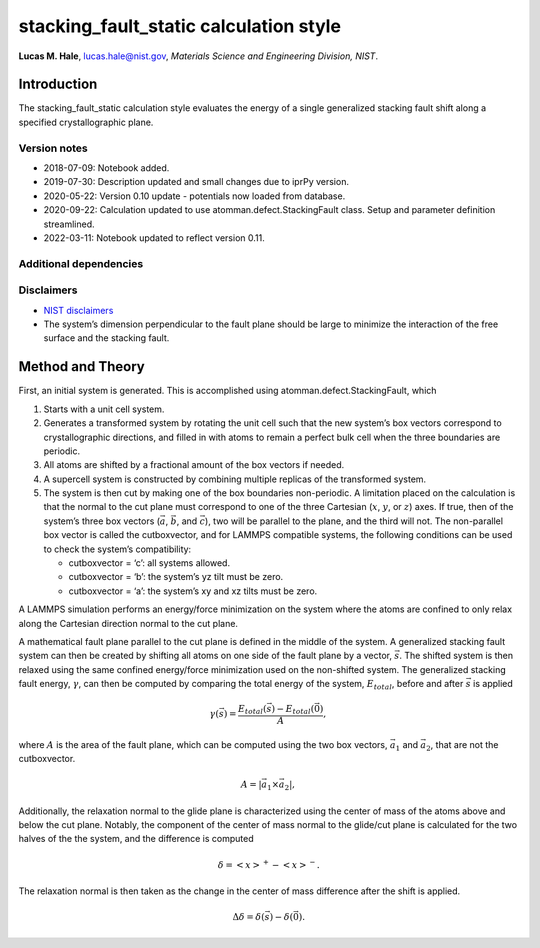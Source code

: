 stacking_fault_static calculation style
=======================================

**Lucas M. Hale**,
`lucas.hale@nist.gov <mailto:lucas.hale@nist.gov?Subject=ipr-demo>`__,
*Materials Science and Engineering Division, NIST*.

Introduction
------------

The stacking_fault_static calculation style evaluates the energy of a
single generalized stacking fault shift along a specified
crystallographic plane.

Version notes
~~~~~~~~~~~~~

-  2018-07-09: Notebook added.
-  2019-07-30: Description updated and small changes due to iprPy
   version.
-  2020-05-22: Version 0.10 update - potentials now loaded from
   database.
-  2020-09-22: Calculation updated to use atomman.defect.StackingFault
   class. Setup and parameter definition streamlined.
-  2022-03-11: Notebook updated to reflect version 0.11.

Additional dependencies
~~~~~~~~~~~~~~~~~~~~~~~

Disclaimers
~~~~~~~~~~~

-  `NIST
   disclaimers <http://www.nist.gov/public_affairs/disclaimer.cfm>`__
-  The system’s dimension perpendicular to the fault plane should be
   large to minimize the interaction of the free surface and the
   stacking fault.

Method and Theory
-----------------

First, an initial system is generated. This is accomplished using
atomman.defect.StackingFault, which

1. Starts with a unit cell system.

2. Generates a transformed system by rotating the unit cell such that
   the new system’s box vectors correspond to crystallographic
   directions, and filled in with atoms to remain a perfect bulk cell
   when the three boundaries are periodic.

3. All atoms are shifted by a fractional amount of the box vectors if
   needed.

4. A supercell system is constructed by combining multiple replicas of
   the transformed system.

5. The system is then cut by making one of the box boundaries
   non-periodic. A limitation placed on the calculation is that the
   normal to the cut plane must correspond to one of the three Cartesian
   (:math:`x`, :math:`y`, or :math:`z`) axes. If true, then of the
   system’s three box vectors (:math:`\vec{a}`, :math:`\vec{b}`, and
   :math:`\vec{c}`), two will be parallel to the plane, and the third
   will not. The non-parallel box vector is called the cutboxvector, and
   for LAMMPS compatible systems, the following conditions can be used
   to check the system’s compatibility:

   -  cutboxvector = ‘c’: all systems allowed.

   -  cutboxvector = ‘b’: the system’s yz tilt must be zero.

   -  cutboxvector = ‘a’: the system’s xy and xz tilts must be zero.

A LAMMPS simulation performs an energy/force minimization on the system
where the atoms are confined to only relax along the Cartesian direction
normal to the cut plane.

A mathematical fault plane parallel to the cut plane is defined in the
middle of the system. A generalized stacking fault system can then be
created by shifting all atoms on one side of the fault plane by a
vector, :math:`\vec{s}`. The shifted system is then relaxed using the
same confined energy/force minimization used on the non-shifted system.
The generalized stacking fault energy, :math:`\gamma`, can then be
computed by comparing the total energy of the system, :math:`E_{total}`,
before and after :math:`\vec{s}` is applied

.. math::  \gamma(\vec{s}) = \frac{E_{total}(\vec{s}) - E_{total}(\vec{0})}{A},

where :math:`A` is the area of the fault plane, which can be computed
using the two box vectors, :math:`\vec{a_1}` and :math:`\vec{a_2}`, that
are not the cutboxvector.

.. math:: A = \left| \vec{a_1} \times \vec{a_2} \right|,

Additionally, the relaxation normal to the glide plane is characterized
using the center of mass of the atoms above and below the cut plane.
Notably, the component of the center of mass normal to the glide/cut
plane is calculated for the two halves of the the system, and the
difference is computed

.. math::  \delta = \left<x\right>^{+} - \left<x\right>^{-}.

The relaxation normal is then taken as the change in the center of mass
difference after the shift is applied.

.. math::  \Delta\delta = \delta(\vec{s}) - \delta(\vec{0}).
